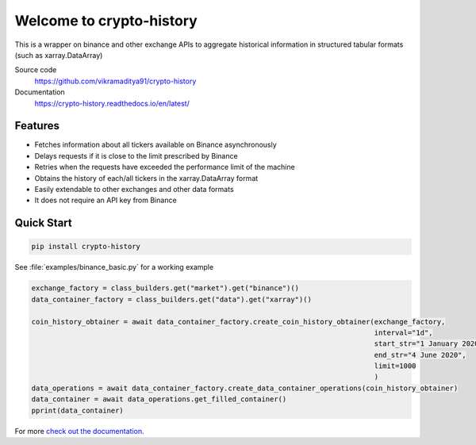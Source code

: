 ================================
Welcome to crypto-history
================================


.. image:: https://img.shields.io/pypi/v/crypto-history.svg
    :target: https://pypi.python.org/pypi/crypto-history

.. image:: https://img.shields.io/pypi/l/crypto-history.svg
    :target: https://pypi.python.org/pypi/crypto-history

.. image:: https://img.shields.io/pypi/wheel/crypto-history.svg
    :target: https://pypi.python.org/pypi/crypto-history

.. image:: https://img.shields.io/pypi/pyversions/crypto-history.svg
    :target: https://pypi.python.org/pypi/crypto-history

.. image:: https://readthedocs.org/projects/crypto-history/badge/?version=latest
    :target: https://crypto-history.readthedocs.io/en/latest/?badge=latest
    :alt: Documentation Status

.. image:: https://pepy.tech/badge/crypto-history/week
    :target: https://pepy.tech/badge/crypto-history/week
    :alt: crypto-history download status per week

.. image:: https://coveralls.io/repos/github/vikramaditya91/crypto_history/badge.svg?branch=feature/match-index-dataframe
     :target: https://coveralls.io/github/vikramaditya91/crypto_history?branch=feature/match-index-dataframe
     :alt: crypto-history coveralls coverage


This is a wrapper on binance and other exchange APIs to aggregate historical information
in structured tabular formats (such as xarray.DataArray)

Source code
  https://github.com/vikramaditya91/crypto-history

Documentation
  https://crypto-history.readthedocs.io/en/latest/

Features
--------

- Fetches information about all tickers available on Binance asynchronously
- Delays requests if it is close to the limit prescribed by Binance
- Retries when the requests have exceeded the performance limit of the machine
- Obtains the history of each/all tickers in the xarray.DataArray format
- Easily extendable to other exchanges and other data formats
- It does not require an API key from Binance

Quick Start
-----------

.. code:: bash

    pip install crypto-history

See :file:`examples/binance_basic.py` for a working example

.. code:: python

    exchange_factory = class_builders.get("market").get("binance")()
    data_container_factory = class_builders.get("data").get("xarray")()

    coin_history_obtainer = await data_container_factory.create_coin_history_obtainer(exchange_factory,
                                                                                      interval="1d",
                                                                                      start_str="1 January 2020",
                                                                                      end_str="4 June 2020",
                                                                                      limit=1000
                                                                                      )
    data_operations = await data_container_factory.create_data_container_operations(coin_history_obtainer)
    data_container = await data_operations.get_filled_container()
    pprint(data_container)


For more `check out the documentation <https://crypto-history.readthedocs.io/en/latest/>`_.




